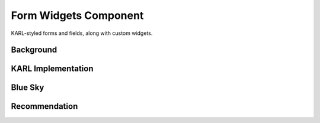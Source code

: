 ======================
Form Widgets Component
======================

KARL-styled forms and fields, along with custom widgets.

Background
==========



KARL Implementation
===================


Blue Sky
========


Recommendation
==============

